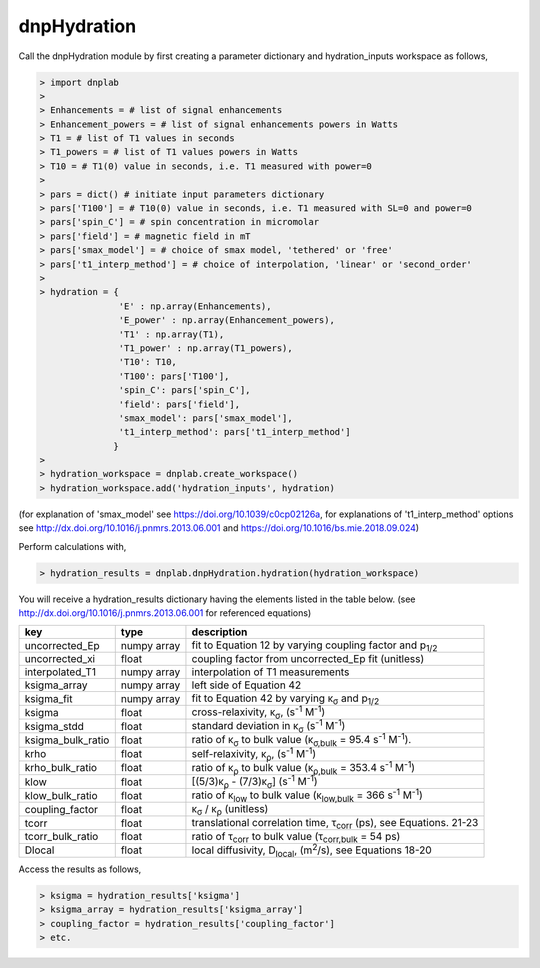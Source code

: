 =============
dnpHydration
=============


Call the dnpHydration module by first creating a parameter dictionary and hydration_inputs workspace as follows,

.. code-block:: console

    > import dnplab
    >
    > Enhancements = # list of signal enhancements
    > Enhancement_powers = # list of signal enhancements powers in Watts
    > T1 = # list of T1 values in seconds
    > T1_powers = # list of T1 values powers in Watts
    > T10 = # T1(0) value in seconds, i.e. T1 measured with power=0
    >
    > pars = dict() # initiate input parameters dictionary
    > pars['T100'] = # T10(0) value in seconds, i.e. T1 measured with SL=0 and power=0
    > pars['spin_C'] = # spin concentration in micromolar
    > pars['field'] = # magnetic field in mT
    > pars['smax_model'] = # choice of smax model, 'tethered' or 'free'
    > pars['t1_interp_method'] = # choice of interpolation, 'linear' or 'second_order'
    >
    > hydration = {
                   'E' : np.array(Enhancements),
                   'E_power' : np.array(Enhancement_powers),
                   'T1' : np.array(T1),
                   'T1_power' : np.array(T1_powers),
                   'T10': T10,
                   'T100': pars['T100'],
                   'spin_C': pars['spin_C'],
                   'field': pars['field'],
                   'smax_model': pars['smax_model'],
                   't1_interp_method': pars['t1_interp_method']
                  }
    >
    > hydration_workspace = dnplab.create_workspace()
    > hydration_workspace.add('hydration_inputs', hydration)


(for explanation of 'smax_model' see https://doi.org/10.1039/c0cp02126a, for explanations of 't1_interp_method' options see http://dx.doi.org/10.1016/j.pnmrs.2013.06.001 and https://doi.org/10.1016/bs.mie.2018.09.024)


Perform calculations with,

.. code-block:: console

     > hydration_results = dnplab.dnpHydration.hydration(hydration_workspace)

You will receive a hydration_results dictionary having the elements listed in the table below. (see http://dx.doi.org/10.1016/j.pnmrs.2013.06.001 for referenced equations) 

+-------------------+-------------+------------------------------------------------------------------------------------------+
| **key**           | **type**    | **description**                         				       		     |
+-------------------+-------------+------------------------------------------------------------------------------------------+
| uncorrected_Ep    | numpy array | fit to Equation 12 by varying coupling factor and p\ :sub:`1/2`            		     |
+-------------------+-------------+------------------------------------------------------------------------------------------+
| uncorrected_xi    | float       | coupling factor from uncorrected_Ep fit (unitless)                       		     |
+-------------------+-------------+------------------------------------------------------------------------------------------+
| interpolated_T1   | numpy array | interpolation of T1 measurements 						             | 
+-------------------+-------------+------------------------------------------------------------------------------------------+
| ksigma_array      | numpy array | left side of Equation 42					        	             |
+-------------------+-------------+------------------------------------------------------------------------------------------+
| ksigma_fit        | numpy array | fit to Equation 42 by varying κ\ :sub:`σ` and p\ :sub:`1/2`			     	     |          
+-------------------+-------------+------------------------------------------------------------------------------------------+
| ksigma            | float       | cross-relaxivity, κ\ :sub:`σ`, (s\ :sup:`-1` M\ :sup:`-1`)				     |   
+-------------------+-------------+------------------------------------------------------------------------------------------+
| ksigma_stdd       | float       | standard deviation in κ\ :sub:`σ` (s\ :sup:`-1` M\ :sup:`-1`)                            |
+-------------------+-------------+------------------------------------------------------------------------------------------+
| ksigma_bulk_ratio | float       | ratio of κ\ :sub:`σ` to bulk value (κ\ :sub:`σ,bulk` = 95.4 s\ :sup:`-1` M\ :sup:`-1`).  |
+-------------------+-------------+------------------------------------------------------------------------------------------+
| krho              | float       | self-relaxivity, κ\ :sub:`ρ`, (s\ :sup:`-1` M\ :sup:`-1`)                                | 
+-------------------+-------------+------------------------------------------------------------------------------------------+
| krho_bulk_ratio   | float       | ratio of κ\ :sub:`ρ` to bulk value (κ\ :sub:`ρ,bulk` = 353.4 s\ :sup:`-1` M\ :sup:`-1`)  |          
+-------------------+-------------+------------------------------------------------------------------------------------------+
| klow              | float       | [(5/3)κ\ :sub:`ρ` - (7/3)κ\ :sub:`σ`]   (s\ :sup:`-1` M\ :sup:`-1`)                      |
+-------------------+-------------+------------------------------------------------------------------------------------------+
| klow_bulk_ratio   | float       | ratio of κ\ :sub:`low` to bulk value (κ\ :sub:`low,bulk` = 366 s\ :sup:`-1` M\ :sup:`-1`)|          
+-------------------+-------------+------------------------------------------------------------------------------------------+
| coupling_factor   | float       | κ\ :sub:`σ` / κ\ :sub:`ρ` (unitless)                                                     |   
+-------------------+-------------+------------------------------------------------------------------------------------------+
| tcorr             | float       | translational correlation time, τ\ :sub:`corr` (ps), see Equations. 21-23                |
+-------------------+-------------+------------------------------------------------------------------------------------------+
| tcorr_bulk_ratio  | float       | ratio of τ\ :sub:`corr` to bulk value (τ\ :sub:`corr,bulk` = 54 ps)                      |          
+-------------------+-------------+------------------------------------------------------------------------------------------+
| Dlocal            | float       | local diffusivity, D\ :sub:`local`, (m\ :sup:`2`/s), see Equations 18-20                 |   
+-------------------+-------------+------------------------------------------------------------------------------------------+

Access the results as follows,

.. code-block:: console

     > ksigma = hydration_results['ksigma']
     > ksigma_array = hydration_results['ksigma_array']
     > coupling_factor = hydration_results['coupling_factor']
     > etc.